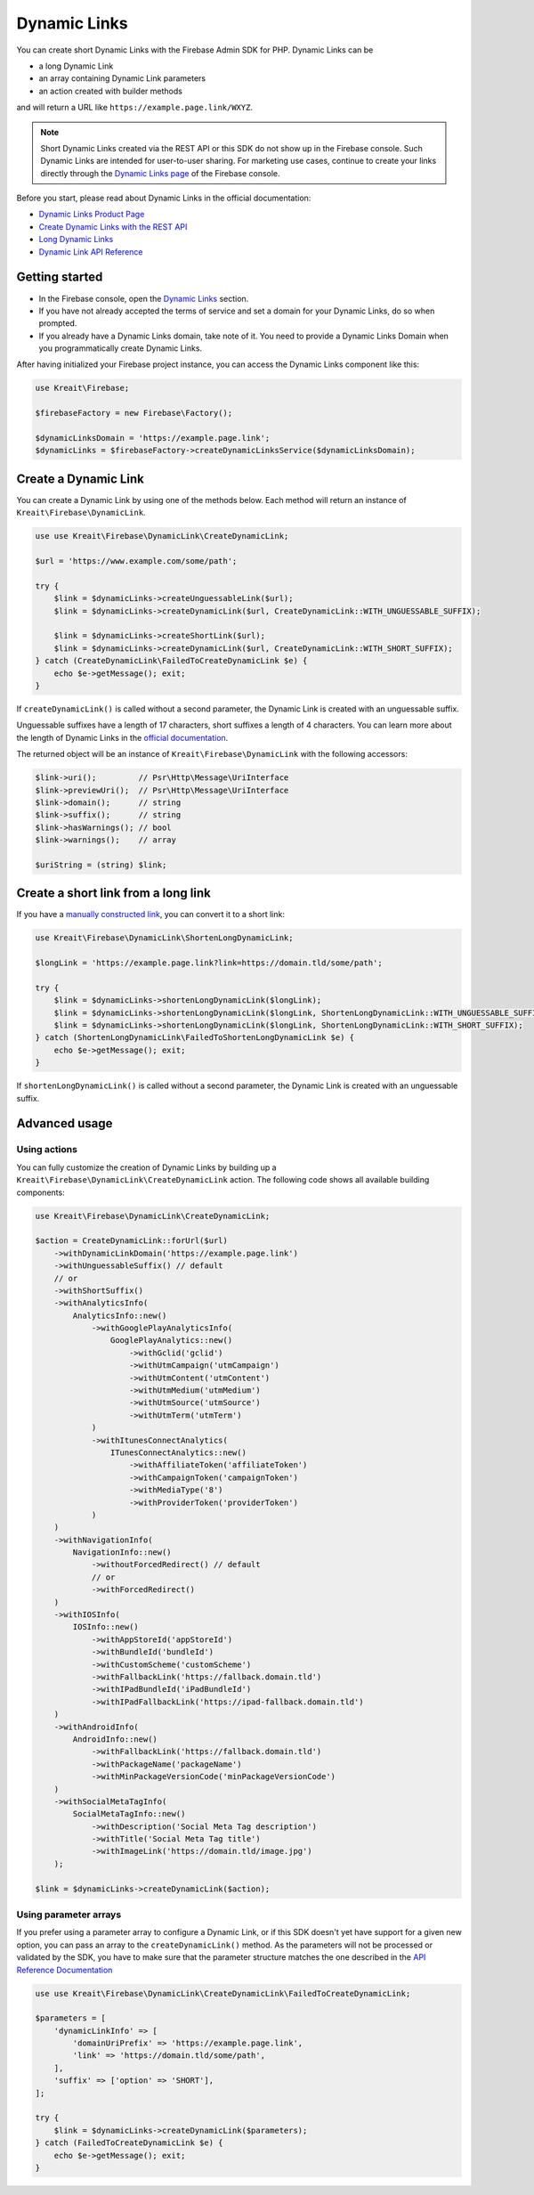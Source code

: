 #############
Dynamic Links
#############

.. image:: https://img.shields.io/badge/available_since-v4.32-yellowgreen
   :target: https://github.com/kreait/firebase-php/releases/tag/4.32.0
   :alt: Available since v4.32

You can create short Dynamic Links with the Firebase Admin SDK for PHP. Dynamic Links can be

- a long Dynamic Link
- an array containing Dynamic Link parameters
- an action created with builder methods

and will return a URL like ``https://example.page.link/WXYZ``.


.. note::
    Short Dynamic Links created via the REST API or this SDK do not show up in the Firebase console. Such Dynamic Links
    are intended for user-to-user sharing. For marketing use cases, continue to create your links directly through the
    `Dynamic Links page <https://console.firebase.google.com/project/_/durablelinks/>`_ of the Firebase console.

Before you start, please read about Dynamic Links in the official documentation:

- `Dynamic Links Product Page <https://firebase.google.com/products/dynamic-links/>`_
- `Create Dynamic Links with the REST API <https://firebase.google.com/docs/dynamic-links/rest>`_
- `Long Dynamic Links <https://firebase.google.com/docs/dynamic-links/create-manually>`_
- `Dynamic Link API Reference <https://firebase.google.com/docs/reference/dynamic-links/link-shortener>`_

***************
Getting started
***************

- In the Firebase console, open the
  `Dynamic Links <https://console.firebase.google.com/u/1/project/_/durablelinks/links/>`_ section.
- If you have not already accepted the terms of service and set a domain for your Dynamic Links, do so when prompted.
- If you already have a Dynamic Links domain, take note of it. You need to provide a Dynamic Links Domain when you
  programmatically create Dynamic Links.

After having initialized your Firebase project instance, you can access the Dynamic Links component like this:

.. code-block:: php

    use Kreait\Firebase;

    $firebaseFactory = new Firebase\Factory();

    $dynamicLinksDomain = 'https://example.page.link';
    $dynamicLinks = $firebaseFactory->createDynamicLinksService($dynamicLinksDomain);


*********************
Create a Dynamic Link
*********************

You can create a Dynamic Link by using one of the methods below. Each method will return an instance of
``Kreait\Firebase\DynamicLink``.

.. code-block:: php

    use use Kreait\Firebase\DynamicLink\CreateDynamicLink;

    $url = 'https://www.example.com/some/path';

    try {
        $link = $dynamicLinks->createUnguessableLink($url);
        $link = $dynamicLinks->createDynamicLink($url, CreateDynamicLink::WITH_UNGUESSABLE_SUFFIX);

        $link = $dynamicLinks->createShortLink($url);
        $link = $dynamicLinks->createDynamicLink($url, CreateDynamicLink::WITH_SHORT_SUFFIX);
    } catch (CreateDynamicLink\FailedToCreateDynamicLink $e) {
        echo $e->getMessage(); exit;
    }

If ``createDynamicLink()`` is called without a second parameter, the Dynamic Link is created with an unguessable suffix.

Unguessable suffixes have a length of 17 characters, short suffixes a length of 4 characters. You can learn more about
the length of Dynamic Links in the
`official documentation <https://firebase.google.com/docs/dynamic-links/rest#set_the_length_of_a_short>`_.

The returned object will be an instance of ``Kreait\Firebase\DynamicLink`` with the following accessors:

.. code-block:: php

    $link->uri();         // Psr\Http\Message\UriInterface
    $link->previewUri();  // Psr\Http\Message\UriInterface
    $link->domain();      // string
    $link->suffix();      // string
    $link->hasWarnings(); // bool
    $link->warnings();    // array

    $uriString = (string) $link;

************************************
Create a short link from a long link
************************************

If you have a `manually constructed link <https://firebase.google.com/docs/dynamic-links/create-manually>`_,
you can convert it to a short link:

.. code-block:: php

    use Kreait\Firebase\DynamicLink\ShortenLongDynamicLink;

    $longLink = 'https://example.page.link?link=https://domain.tld/some/path';

    try {
        $link = $dynamicLinks->shortenLongDynamicLink($longLink);
        $link = $dynamicLinks->shortenLongDynamicLink($longLink, ShortenLongDynamicLink::WITH_UNGUESSABLE_SUFFIX);
        $link = $dynamicLinks->shortenLongDynamicLink($longLink, ShortenLongDynamicLink::WITH_SHORT_SUFFIX);
    } catch (ShortenLongDynamicLink\FailedToShortenLongDynamicLink $e) {
        echo $e->getMessage(); exit;
    }

If ``shortenLongDynamicLink()`` is called without a second parameter, the Dynamic Link is created with an unguessable suffix.

**************
Advanced usage
**************

Using actions
-------------

You can fully customize the creation of Dynamic Links by building up a ``Kreait\Firebase\DynamicLink\CreateDynamicLink``
action. The following code shows all available building components:

.. code-block:: php

    use Kreait\Firebase\DynamicLink\CreateDynamicLink;

    $action = CreateDynamicLink::forUrl($url)
        ->withDynamicLinkDomain('https://example.page.link')
        ->withUnguessableSuffix() // default
        // or
        ->withShortSuffix()
        ->withAnalyticsInfo(
            AnalyticsInfo::new()
                ->withGooglePlayAnalyticsInfo(
                    GooglePlayAnalytics::new()
                        ->withGclid('gclid')
                        ->withUtmCampaign('utmCampaign')
                        ->withUtmContent('utmContent')
                        ->withUtmMedium('utmMedium')
                        ->withUtmSource('utmSource')
                        ->withUtmTerm('utmTerm')
                )
                ->withItunesConnectAnalytics(
                    ITunesConnectAnalytics::new()
                        ->withAffiliateToken('affiliateToken')
                        ->withCampaignToken('campaignToken')
                        ->withMediaType('8')
                        ->withProviderToken('providerToken')
                )
        )
        ->withNavigationInfo(
            NavigationInfo::new()
                ->withoutForcedRedirect() // default
                // or
                ->withForcedRedirect()
        )
        ->withIOSInfo(
            IOSInfo::new()
                ->withAppStoreId('appStoreId')
                ->withBundleId('bundleId')
                ->withCustomScheme('customScheme')
                ->withFallbackLink('https://fallback.domain.tld')
                ->withIPadBundleId('iPadBundleId')
                ->withIPadFallbackLink('https://ipad-fallback.domain.tld')
        )
        ->withAndroidInfo(
            AndroidInfo::new()
                ->withFallbackLink('https://fallback.domain.tld')
                ->withPackageName('packageName')
                ->withMinPackageVersionCode('minPackageVersionCode')
        )
        ->withSocialMetaTagInfo(
            SocialMetaTagInfo::new()
                ->withDescription('Social Meta Tag description')
                ->withTitle('Social Meta Tag title')
                ->withImageLink('https://domain.tld/image.jpg')
        );

    $link = $dynamicLinks->createDynamicLink($action);

Using parameter arrays
----------------------

If you prefer using a parameter array to configure a Dynamic Link, or if this SDK doesn't yet have support for a
given new option, you can pass an array to the ``createDynamicLink()`` method. As the parameters will not be processed
or validated by the SDK, you have to make sure that the parameter structure matches the one described in the
`API Reference Documentation <https://firebase.google.com/docs/reference/dynamic-links/link-shortener>`_

.. code-block:: php

    use use Kreait\Firebase\DynamicLink\CreateDynamicLink\FailedToCreateDynamicLink;

    $parameters = [
        'dynamicLinkInfo' => [
            'domainUriPrefix' => 'https://example.page.link',
            'link' => 'https://domain.tld/some/path',
        ],
        'suffix' => ['option' => 'SHORT'],
    ];

    try {
        $link = $dynamicLinks->createDynamicLink($parameters);
    } catch (FailedToCreateDynamicLink $e) {
        echo $e->getMessage(); exit;
    }
